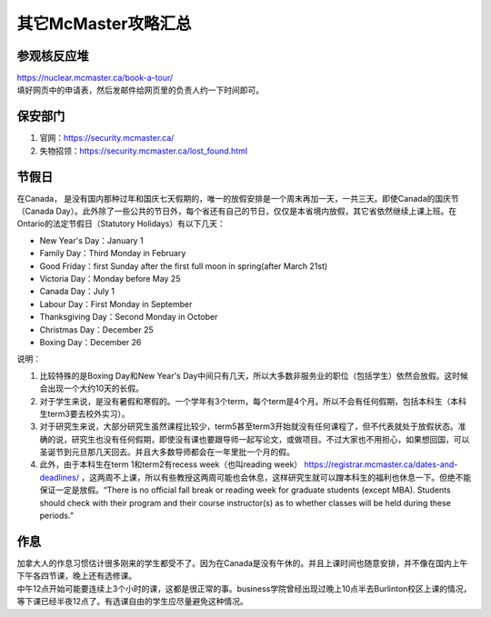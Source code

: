 ﻿其它McMaster攻略汇总
======================================
参观核反应堆
-----------------------------
| https://nuclear.mcmaster.ca/book-a-tour/
| 填好网页中的申请表，然后发邮件给网页里的负责人约一下时间即可。

保安部门
-------------------------
1) 官网：https://security.mcmaster.ca/
2) 失物招领：https://security.mcmaster.ca/lost_found.html

节假日
---------------------------------
在Canada， 是没有国内那种过年和国庆七天假期的，唯一的放假安排是一个周末再加一天，一共三天。即使Canada的国庆节（Canada Day）。此外除了一些公共的节日外，每个省还有自己的节日，仅仅是本省境内放假，其它省依然继续上课上班。在Ontario的法定节假日（Statutory Holidays）有以下几天：

- New Year's Day：January 1
- Family Day：Third Monday in February
- Good Friday：first Sunday after the first full moon in spring(after March 21st)
- Victoria Day：Monday before May 25
- Canada Day：July 1
- Labour Day：First Monday in September
- Thanksgiving Day：Second Monday in October
- Christmas Day：December 25
- Boxing Day：December 26

说明：

1) 比较特殊的是Boxing Day和New Year's Day中间只有几天，所以大多数非服务业的职位（包括学生）依然会放假。这时候会出现一个大约10天的长假。
#) 对于学生来说，是没有暑假和寒假的。一个学年有3个term，每个term是4个月。所以不会有任何假期，包括本科生（本科生term3要去校外实习）。
#) 对于研究生来说，大部分研究生虽然课程比较少，term5甚至term3开始就没有任何课程了，但不代表就处于放假状态。准确的说，研究生也没有任何假期，即使没有课也要跟导师一起写论文，或做项目。不过大家也不用担心，如果想回国，可以圣诞节到元旦那几天回去。并且大多数导师都会在一年里批一个月的假。
#) 此外，由于本科生在term 1和term2有recess week（也叫reading week） https://registrar.mcmaster.ca/dates-and-deadlines/ ，这两周不上课，所以有些教授这两周可能也会休息，这样研究生就可以蹭本科生的福利也休息一下。但绝不能保证一定是放假。“There is no official fall break or reading week for graduate students (except MBA). Students should check with their program and their course instructor(s) as to whether classes will be held during these periods.”

作息
------------------
| 加拿大人的作息习惯估计很多刚来的学生都受不了。因为在Canada是没有午休的。并且上课时间也随意安排，并不像在国内上午下午各四节课，晚上还有选修课。
| 中午12点开始可能要连续上3个小时的课，这都是很正常的事。business学院曾经出现过晚上10点半去Burlinton校区上课的情况，等下课已经半夜12点了。有选课自由的学生应尽量避免这种情况。
